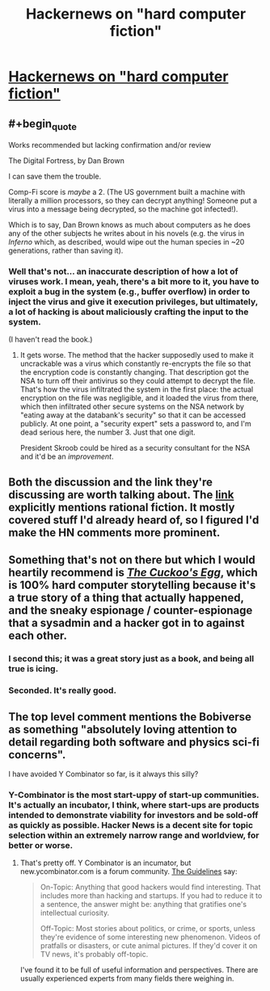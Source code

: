 #+TITLE: Hackernews on "hard computer fiction"

* [[https://news.ycombinator.com/item?id=21115324][Hackernews on "hard computer fiction"]]
:PROPERTIES:
:Author: traverseda
:Score: 21
:DateUnix: 1569872583.0
:END:

** #+begin_quote
  Works recommended but lacking confirmation and/or review

  The Digital Fortress, by Dan Brown
#+end_quote

I can save them the trouble.

Comp-Fi score is /maybe/ a 2. (The US government built a machine with literally a million processors, so they can decrypt anything! Someone put a virus into a message being decrypted, so the machine got infected!).

Which is to say, Dan Brown knows as much about computers as he does any of the other subjects he writes about in his novels (e.g. the virus in /Inferno/ which, as described, would wipe out the human species in ~20 generations, rather than saving it).
:PROPERTIES:
:Author: Nimelennar
:Score: 22
:DateUnix: 1569882547.0
:END:

*** Well that's not... an inaccurate description of how a lot of viruses work. I mean, yeah, there's a bit more to it, you have to exploit a bug in the system (e.g., buffer overflow) in order to inject the virus and give it execution privileges, but ultimately, a lot of hacking is about maliciously crafting the input to the system.

(I haven't read the book.)
:PROPERTIES:
:Author: tjhance
:Score: 5
:DateUnix: 1569892360.0
:END:

**** It gets worse. The method that the hacker supposedly used to make it uncrackable was a virus which constantly re-encrypts the file so that the encryption code is constantly changing. That description got the NSA to turn off their antivirus so they could attempt to decrypt the file. That's how the virus infiltrated the system in the first place: the actual encryption on the file was negligible, and it loaded the virus from there, which then infiltrated other secure systems on the NSA network by "eating away at the databank's security" so that it can be accessed publicly. At one point, a "security expert" sets a password to, and I'm dead serious here, the number 3. Just that one digit.

President Skroob could be hired as a security consultant for the NSA and it'd be an /improvement/.
:PROPERTIES:
:Author: Nimelennar
:Score: 21
:DateUnix: 1569895461.0
:END:


** Both the discussion and the link they're discussing are worth talking about. The [[https://fiftysevendegreesofrad.github.io/hard-comp-fi-fiction-list/][link]] explicitly mentions rational fiction. It mostly covered stuff I'd already heard of, so I figured I'd make the HN comments more prominent.
:PROPERTIES:
:Author: traverseda
:Score: 7
:DateUnix: 1569875496.0
:END:


** Something that's not on there but which I would heartily recommend is [[https://www.amazon.com/dp/B0083DJXCM][/The Cuckoo's Egg/]], which is 100% hard computer storytelling because it's a true story of a thing that actually happened, and the sneaky espionage / counter-espionage that a sysadmin and a hacker got in to against each other.
:PROPERTIES:
:Author: IICVX
:Score: 8
:DateUnix: 1569891008.0
:END:

*** I second this; it was a great story just as a book, and being all true is icing.
:PROPERTIES:
:Author: kraryal
:Score: 2
:DateUnix: 1569955818.0
:END:


*** Seconded. It's really good.
:PROPERTIES:
:Author: Luminous_Lead
:Score: 1
:DateUnix: 1569981846.0
:END:


** The top level comment mentions the Bobiverse as something "absolutely loving attention to detail regarding both software and physics sci-fi concerns".

I have avoided Y Combinator so far, is it always this silly?
:PROPERTIES:
:Author: ThirdMover
:Score: 5
:DateUnix: 1569909575.0
:END:

*** Y-Combinator is the most start-uppy of start-up communities. It's actually an incubator, I think, where start-ups are products intended to demonstrate viability for investors and be sold-off as quickly as possible. Hacker News is a decent site for topic selection within an extremely narrow range and worldview, for better or worse.
:PROPERTIES:
:Author: AmeteurOpinions
:Score: 2
:DateUnix: 1569941394.0
:END:

**** That's pretty off. Y Combinator is an incumator, but new.ycombinator.com is a forum community. [[https://news.ycombinator.com/newsguidelines.html][The Guidelines]] say:

#+begin_quote
  On-Topic: Anything that good hackers would find interesting. That includes more than hacking and startups. If you had to reduce it to a sentence, the answer might be: anything that gratifies one's intellectual curiosity.

  Off-Topic: Most stories about politics, or crime, or sports, unless they're evidence of some interesting new phenomenon. Videos of pratfalls or disasters, or cute animal pictures. If they'd cover it on TV news, it's probably off-topic.
#+end_quote

I've found it to be full of useful information and perspectives. There are usually experienced experts from many fields there weighing in.
:PROPERTIES:
:Author: BunyipOfBulvudis
:Score: 2
:DateUnix: 1570448890.0
:END:
